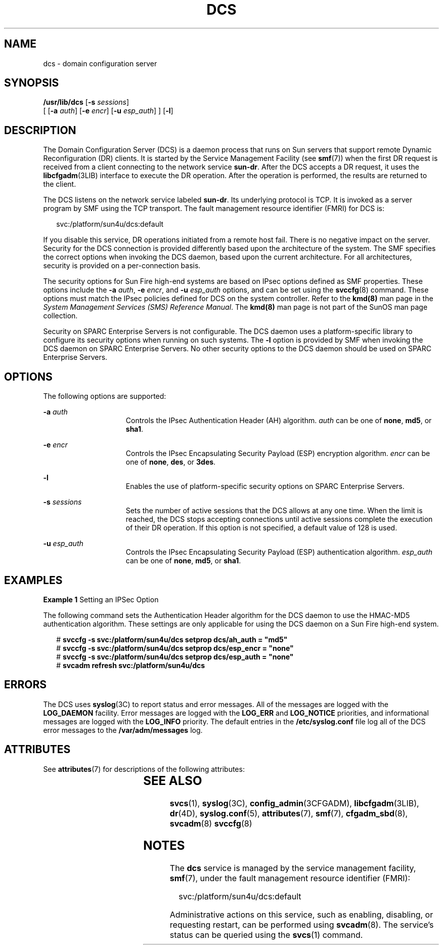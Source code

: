 '\" te
.\" Copyright 2005 (c), Sun Microsystems, Inc. All Rights Reserved
.\" Copyright 2019 Peter Tribble.
.\" The contents of this file are subject to the terms of the Common Development and Distribution License (the "License").  You may not use this file except in compliance with the License.
.\" You can obtain a copy of the license at usr/src/OPENSOLARIS.LICENSE or http://www.opensolaris.org/os/licensing.  See the License for the specific language governing permissions and limitations under the License.
.\" When distributing Covered Code, include this CDDL HEADER in each file and include the License file at usr/src/OPENSOLARIS.LICENSE.  If applicable, add the following below this CDDL HEADER, with the fields enclosed by brackets "[]" replaced with your own identifying information: Portions Copyright [yyyy] [name of copyright owner]
.TH DCS 8 "Apr 3, 2019"
.SH NAME
dcs \- domain configuration server
.SH SYNOPSIS
.LP
.nf
\fB/usr/lib/dcs\fR [\fB-s\fR \fIsessions\fR]
     [ [\fB-a\fR \fIauth\fR] [\fB-e\fR \fIencr\fR] [\fB-u\fR \fIesp_auth\fR] ] [\fB-l\fR]
.fi

.SH DESCRIPTION
.LP
The Domain Configuration Server (DCS) is a daemon process that runs on Sun
servers that support remote Dynamic Reconfiguration (DR) clients. It is started
by the Service Management Facility (see \fBsmf\fR(7)) when the first DR request
is received from a client connecting to the network service \fBsun-dr\fR. After
the DCS accepts a DR request, it uses the \fBlibcfgadm\fR(3LIB) interface to
execute the DR operation. After the operation is performed, the results are
returned to the client.
.sp
.LP
The DCS listens on the network service labeled \fBsun-dr\fR. Its underlying
protocol is TCP. It is invoked as a server program by SMF using the TCP
transport. The fault management resource identifier (FMRI) for DCS is:
.sp
.in +2
.nf
svc:/platform/sun4u/dcs:default
.fi
.in -2
.sp

.sp
.LP
If you disable this service, DR operations initiated from a remote host fail.
There is no negative impact on the server.
Security for the DCS connection is provided differently based upon the
architecture of the system. The SMF specifies the correct options when invoking
the DCS daemon, based upon the current architecture. For all architectures,
security is provided on a per-connection basis.
.sp
.LP
The security options for Sun Fire high-end systems are based on IPsec options
defined as SMF properties. These options include the \fB-a\fR \fIauth\fR,
\fB-e\fR \fIencr\fR, and \fB-u\fR \fIesp_auth\fR options, and can be set using
the \fBsvccfg\fR(8) command. These options must match the IPsec policies
defined for DCS on the system controller. Refer to the \fBkmd(8)\fR man page
in the \fISystem Management Services (SMS) Reference Manual\fR. The
\fBkmd(8)\fR man page is not part of the SunOS man page collection.
.sp
.LP
Security on SPARC Enterprise Servers is not configurable. The DCS daemon uses a
platform-specific library to configure its security options when running on
such systems. The \fB-l\fR option is provided by SMF when invoking the DCS
daemon on SPARC Enterprise Servers. No other security options to the DCS daemon
should be used on SPARC Enterprise Servers.
.SH OPTIONS
.LP
The following options are supported:
.sp
.ne 2
.na
\fB\fB-a\fR \fIauth\fR\fR
.ad
.RS 15n
Controls the IPsec Authentication Header (AH) algorithm. \fIauth\fR can be one
of \fBnone\fR, \fBmd5\fR, or \fBsha1\fR.
.RE

.sp 
.ne 2
.na
\fB\fB-e\fR \fIencr\fR\fR
.ad 
.RS 15n
Controls the IPsec Encapsulating Security Payload (ESP) encryption algorithm.
\fIencr\fR can be one of \fBnone\fR, \fBdes\fR, or \fB3des\fR.
.RE

.sp
.ne 2
.na
\fB\fB-l\fR\fR
.ad
.RS 15n
Enables the use of platform-specific security options on SPARC Enterprise
Servers.
.RE

.sp
.ne 2
.na
\fB\fB-s\fR \fIsessions\fR\fR
.ad
.RS 15n
Sets the number of active sessions that the DCS allows at any one time. When
the limit is reached, the DCS stops accepting connections until active sessions
complete the execution of their DR operation. If this option is not specified,
a default value of 128 is used.
.RE

.sp
.ne 2
.na
\fB\fB-u\fR \fIesp_auth\fR\fR
.ad
.RS 15n
Controls the IPsec Encapsulating Security Payload (ESP) authentication
algorithm. \fIesp_auth\fR can be one of \fBnone\fR, \fBmd5\fR, or \fBsha1\fR.
.RE

.SH EXAMPLES
.LP
\fBExample 1 \fRSetting an IPSec Option
.sp
.LP
The following command sets the Authentication Header algorithm for the DCS
daemon to use the HMAC-MD5 authentication algorithm. These settings are only
applicable for using the DCS daemon on a Sun Fire high-end system.

.sp
.in +2
.nf
# \fBsvccfg -s svc:/platform/sun4u/dcs setprop dcs/ah_auth = "md5"\fR
# \fBsvccfg -s svc:/platform/sun4u/dcs setprop dcs/esp_encr = "none"\fR
# \fBsvccfg -s svc:/platform/sun4u/dcs setprop dcs/esp_auth = "none"\fR
# \fBsvcadm refresh svc:/platform/sun4u/dcs\fR
.fi
.in -2
.sp

.SH ERRORS
.sp
.LP
The DCS uses \fBsyslog\fR(3C) to report status and error messages. All of the
messages are logged with the \fBLOG_DAEMON\fR facility. Error messages are
logged with the \fBLOG_ERR\fR and \fBLOG_NOTICE\fR priorities, and
informational messages are logged with the \fBLOG_INFO\fR priority. The default
entries in the \fB/etc/syslog.conf\fR file log all of the DCS error messages to
the \fB/var/adm/messages\fR log.
.SH ATTRIBUTES
.sp
.LP
See \fBattributes\fR(7) for descriptions of the following attributes:
.sp

.sp
.TS
box;
c | c
l | l .
ATTRIBUTE TYPE	ATTRIBUTE VALUE
_
Interface Stability	Evolving
.TE

.SH SEE ALSO
.sp
.LP
.BR svcs (1),
.BR syslog (3C),
.BR config_admin (3CFGADM),
.BR libcfgadm (3LIB),
.BR dr (4D),
.BR syslog.conf (5),
.BR attributes (7),
.BR smf (7),
.BR cfgadm_sbd (8),
.BR svcadm (8)
.BR svccfg (8)
.SH NOTES
.LP
The \fBdcs\fR service is managed by the service management facility,
\fBsmf\fR(7), under the fault management resource identifier (FMRI):
.sp
.in +2
.nf
svc:/platform/sun4u/dcs:default
.fi
.in -2
.sp

.sp
.LP
Administrative actions on this service, such as enabling, disabling, or
requesting restart, can be performed using \fBsvcadm\fR(8). The service's
status can be queried using the \fBsvcs\fR(1) command.
